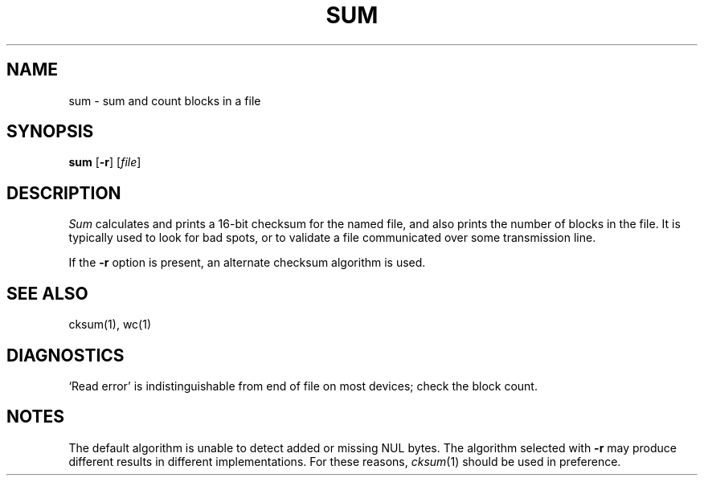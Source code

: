 .\"
.\" Sccsid @(#)sum.1	1.4 (gritter) 2/14/03
.\" Parts taken from sum(1), Unix 7th edition:
.\" Copyright(C) Caldera International Inc. 2001-2002. All rights reserved.
.\"
.\" Redistribution and use in source and binary forms, with or without
.\" modification, are permitted provided that the following conditions
.\" are met:
.\"   Redistributions of source code and documentation must retain the
.\"    above copyright notice, this list of conditions and the following
.\"    disclaimer.
.\"   Redistributions in binary form must reproduce the above copyright
.\"    notice, this list of conditions and the following disclaimer in the
.\"    documentation and/or other materials provided with the distribution.
.\"   All advertising materials mentioning features or use of this software
.\"    must display the following acknowledgement:
.\"      This product includes software developed or owned by Caldera
.\"      International, Inc.
.\"   Neither the name of Caldera International, Inc. nor the names of
.\"    other contributors may be used to endorse or promote products
.\"    derived from this software without specific prior written permission.
.\"
.\" USE OF THE SOFTWARE PROVIDED FOR UNDER THIS LICENSE BY CALDERA
.\" INTERNATIONAL, INC. AND CONTRIBUTORS ``AS IS'' AND ANY EXPRESS OR
.\" IMPLIED WARRANTIES, INCLUDING, BUT NOT LIMITED TO, THE IMPLIED
.\" WARRANTIES OF MERCHANTABILITY AND FITNESS FOR A PARTICULAR PURPOSE
.\" ARE DISCLAIMED. IN NO EVENT SHALL CALDERA INTERNATIONAL, INC. BE
.\" LIABLE FOR ANY DIRECT, INDIRECT INCIDENTAL, SPECIAL, EXEMPLARY, OR
.\" CONSEQUENTIAL DAMAGES (INCLUDING, BUT NOT LIMITED TO, PROCUREMENT OF
.\" SUBSTITUTE GOODS OR SERVICES; LOSS OF USE, DATA, OR PROFITS; OR
.\" BUSINESS INTERRUPTION) HOWEVER CAUSED AND ON ANY THEORY OF LIABILITY,
.\" WHETHER IN CONTRACT, STRICT LIABILITY, OR TORT (INCLUDING NEGLIGENCE
.\" OR OTHERWISE) ARISING IN ANY WAY OUT OF THE USE OF THIS SOFTWARE,
.\" EVEN IF ADVISED OF THE POSSIBILITY OF SUCH DAMAGE.
.TH SUM 1 "2/14/03" "" "User Commands"
.SH NAME
sum \- sum and count blocks in a file
.SH SYNOPSIS
\fBsum\fR [\fB\-r\fR] [\fIfile\fR]
.SH DESCRIPTION
.I Sum
calculates and prints a 16-bit checksum for the named file,
and also prints the number of blocks in the file.
It is typically used to look for bad spots, or
to validate a file communicated over
some transmission line.
.PP
If the
.B \-r
option is present,
an alternate checksum algorithm is used.
.SH "SEE ALSO"
cksum(1),
wc(1)
.SH DIAGNOSTICS
`Read error'
is indistinguishable from end of file on
most devices; check the block count.
.SH NOTES
The default algorithm is unable
to detect added or missing NUL bytes.
The algorithm selected with
.B \-r
may produce different results in different implementations.
For these reasons,
.IR cksum (1)
should be used in preference.
